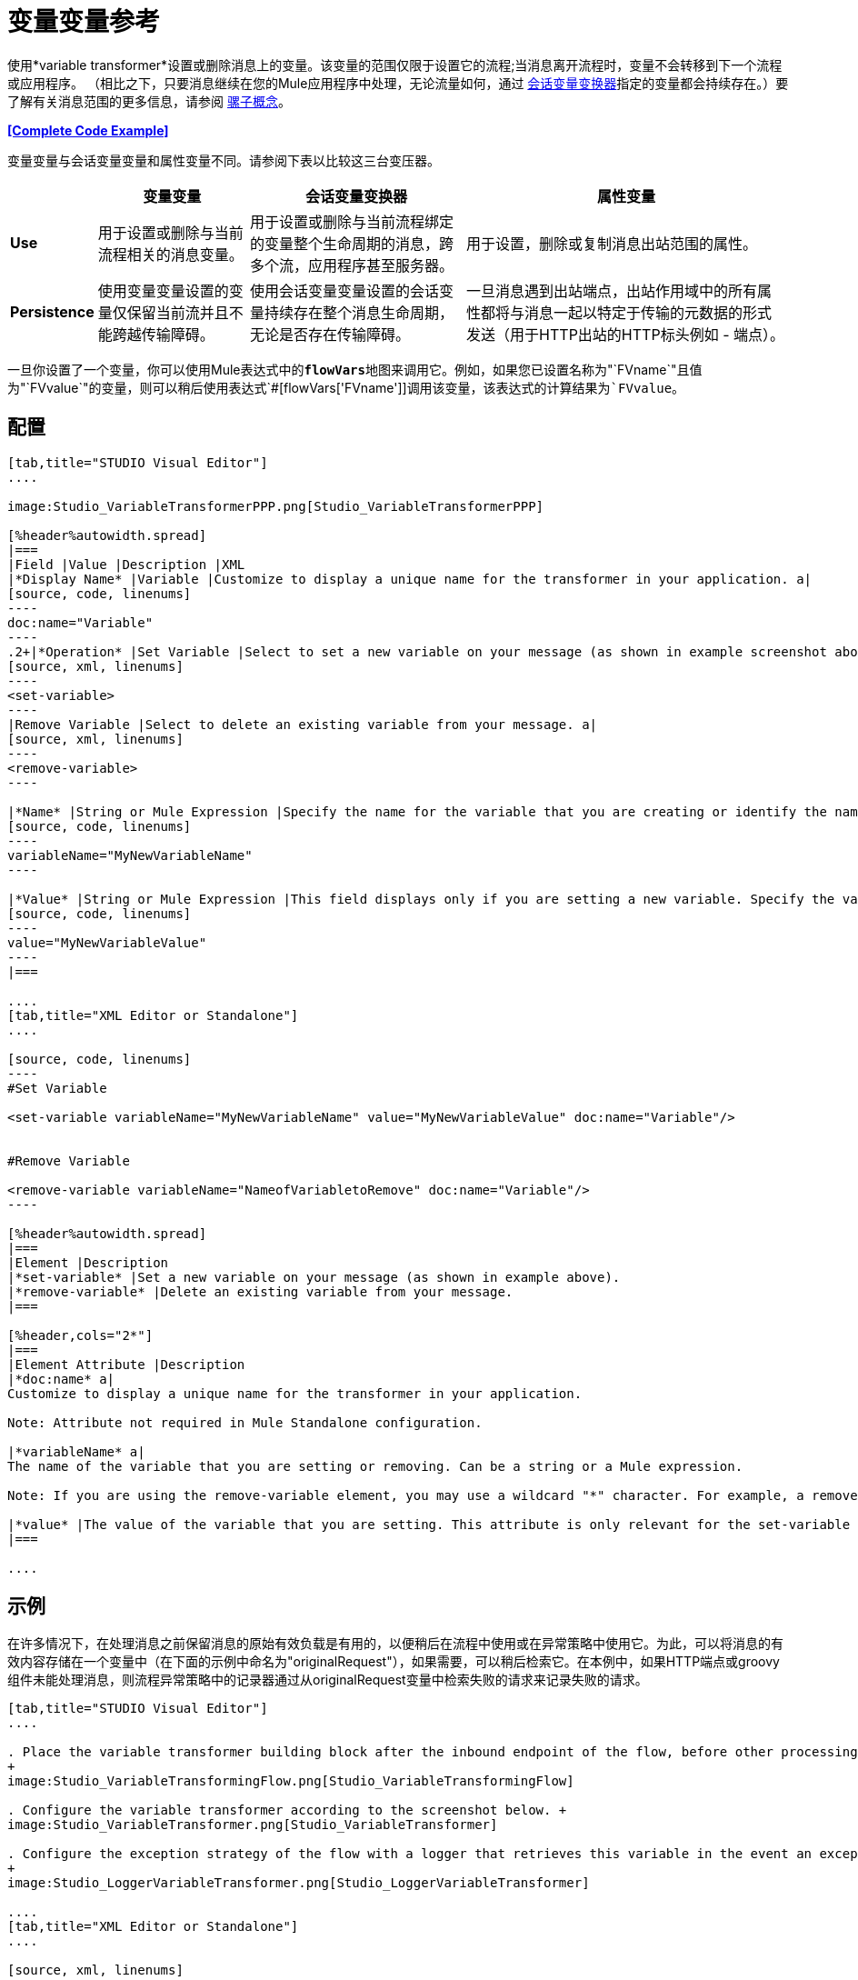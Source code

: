 = 变量变量参考

使用*variable transformer*设置或删除消息上的变量。该变量的范围仅限于设置它的流程;当消息离开流程时，变量不会转移到下一个流程或应用程序。 （相比之下，只要消息继续在您的Mule应用程序中处理，无论流量如何，通过 link:/mule-user-guide/v/3.4/session-variable-transformer-reference[会话变量变换器]指定的变量都会持续存在。）要了解有关消息范围的更多信息，请参阅 link:/mule-user-guide/v/3.4/mule-concepts[骡子概念]。

*<<Complete Code Example>>*

变量变量与会话变量变量和属性变量不同。请参阅下表以比较这三台变压器。

[%header%autowidth.spread]
|===
|   |变量变量 |会话变量变换器 |属性变量
| *Use*  |用于设置或删除与当前流程相关的消息变量。 |用于设置或删除与当前流程绑定的变量整个生命周期的消息，跨多个流，应用程序甚至服务器。 |用于设置，删除或复制消息出站范围的属性。
| *Persistence*  |使用变量变量设置的变量仅保留当前流并且不能跨越传输障碍。 |使用会话变量变量设置的会话变量持续存在整个消息生命周期，无论是否存在传输障碍。 |一旦消息遇到出站端点，出站作用域中的所有属性都将与消息一起以特定于传输的元数据的形式发送（用于HTTP出站的HTTP标头例如 - 端点）。
|===

一旦你设置了一个变量，你可以使用Mule表达式中的**`flowVars`**地图来调用它。例如，如果您已设置名称为"`FVname`"且值为"`FVvalue`"的变量，则可以稍后使用表达式`#[flowVars['FVname']]`调用该变量，该表达式的计算结果为`FVvalue`。

== 配置

[tabs]
------
[tab,title="STUDIO Visual Editor"]
....

image:Studio_VariableTransformerPPP.png[Studio_VariableTransformerPPP]

[%header%autowidth.spread]
|===
|Field |Value |Description |XML
|*Display Name* |Variable |Customize to display a unique name for the transformer in your application. a|
[source, code, linenums]
----
doc:name="Variable"
----
.2+|*Operation* |Set Variable |Select to set a new variable on your message (as shown in example screenshot above). a|
[source, xml, linenums]
----
<set-variable>
----
|Remove Variable |Select to delete an existing variable from your message. a|
[source, xml, linenums]
----
<remove-variable>
----

|*Name* |String or Mule Expression |Specify the name for the variable that you are creating or identify the name of the variable that you are removing. If you are removing variables, this field accepts a wildcard "*" character. a|
[source, code, linenums]
----
variableName="MyNewVariableName"
----

|*Value* |String or Mule Expression |This field displays only if you are setting a new variable. Specify the value using either a string or a Mule expression. a|
[source, code, linenums]
----
value="MyNewVariableValue"
----
|===

....
[tab,title="XML Editor or Standalone"]
....

[source, code, linenums]
----
#Set Variable
      
<set-variable variableName="MyNewVariableName" value="MyNewVariableValue" doc:name="Variable"/>
     
     
#Remove Variable
     
<remove-variable variableName="NameofVariabletoRemove" doc:name="Variable"/>
----

[%header%autowidth.spread]
|===
|Element |Description
|*set-variable* |Set a new variable on your message (as shown in example above).
|*remove-variable* |Delete an existing variable from your message.
|===

[%header,cols="2*"]
|===
|Element Attribute |Description
|*doc:name* a|
Customize to display a unique name for the transformer in your application.

Note: Attribute not required in Mule Standalone configuration.

|*variableName* a|
The name of the variable that you are setting or removing. Can be a string or a Mule expression.

Note: If you are using the remove-variable element, you may use a wildcard "*" character. For example, a remove-variable transformer with a variable name "http.*" removes all variables with a name that begins with "http." from the message.

|*value* |The value of the variable that you are setting. This attribute is only relevant for the set-variable element. Can be a string or a Mule expression.
|===

....
------

== 示例

在许多情况下，在处理消息之前保留消息的原始有效负载是有用的，以便稍后在流程中使用或在异常策略中使用它。为此，可以将消息的有效内容存储在一个变量中（在下面的示例中命名为"originalRequest"），如果需要，可以稍后检索它。在本例中，如果HTTP端点或groovy组件未能处理消息，则流程异常策略中的记录器通过从originalRequest变量中检索失败的请求来记录失败的请求。

[tabs]
------
[tab,title="STUDIO Visual Editor"]
....

. Place the variable transformer building block after the inbound endpoint of the flow, before other processing takes place on the message.
+
image:Studio_VariableTransformingFlow.png[Studio_VariableTransformingFlow]

. Configure the variable transformer according to the screenshot below. +
image:Studio_VariableTransformer.png[Studio_VariableTransformer]

. Configure the exception strategy of the flow with a logger that retrieves this variable in the event an exception occurs.
+
image:Studio_LoggerVariableTransformer.png[Studio_LoggerVariableTransformer]

....
[tab,title="XML Editor or Standalone"]
....

[source, xml, linenums]
----
<flow name="VariableTransformingFlow1" doc:name="VariableTransformingFlow1">
     <http:inbound-endpoint exchange-pattern="request-response" host="localhost" port="8081" doc:name="HTTP"/>
     <set-variable variableName="originalRequest" value="#[payload]" doc:name="Save Request"/>
     <http:outbound-endpoint exchange-pattern="request-response" host="localhost" port="8081" method="POST" doc:name="HTTP"/>
     <scripting:component doc:name="Groovy">
         <scripting:script engine="Groovy"/>
     </scripting:component>
     <catch-exception-strategy doc:name="Catch Exception Strategy">
         <logger level="INFO" doc:name="Log Request" message="Error processing #[flowVars['originalRequest']]" />
     </catch-exception-strategy>
</flow>
----

....
------


== 完整的代码示例

*View namespace*

[source, xml, linenums]
----
<flow name="VariableTransformingFlow1" doc:name="VariableTransformingFlow1">
      <http:inbound-endpoint exchange-pattern="request-response" host="localhost" port="8081" doc:name="HTTP"/>
      <set-variable variableName="originalRequest" value="#[payload]" doc:name="Save Request"/>
      <http:outbound-endpoint exchange-pattern="request-response" host="localhost" port="8081" method="POST" doc:name="HTTP"/>
      <scripting:component doc:name="Groovy">
         <scripting:script engine="Groovy"/>
      </scripting:component>
      <remove-variable variableName="NameofVariabletoRemove" doc:name="Variable"/>
      <catch-exception-strategy doc:name="Catch Exception Strategy">
         <logger level="INFO" doc:name="Log Request" message="Error processing #[flowVars['originalRequest']]" />
      </catch-exception-strategy>
</flow>
----

== 另请参阅

* 请参阅 link:/mule-user-guide/v/3.4/mule-concepts[骡子概念]以了解有关消息范围的更多信息。
* 阅读相关转换器 link:/mule-user-guide/v/3.4/session-variable-transformer-reference[会话变量变换器]和 link:/mule-user-guide/v/3.4/property-transformer-reference[属性变压器]，您可以使用它们为不同范围设置属性和变量。
* 了解如何使用Mule表达式语言使用`flowVars`地图读取流变量。
